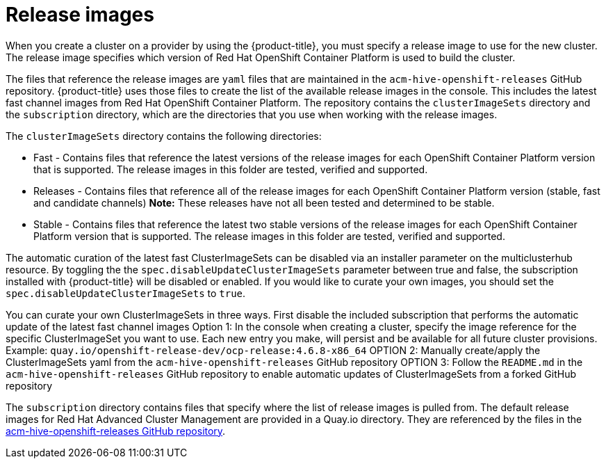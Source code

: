 [#release-images]
= Release images

When you create a cluster on a provider by using the {product-title}, you must specify a release image to use for the new cluster.
The release image specifies which version of Red Hat OpenShift Container Platform is used to build the cluster.

The files that reference the release images are `yaml` files that are maintained in the `acm-hive-openshift-releases` GitHub repository.
{product-title} uses those files to create the list of the available release images in the console. This includes the latest fast channel images from Red Hat OpenShift Container Platform.
The repository contains the `clusterImageSets` directory and the `subscription` directory, which are the directories that you use when working with the release images.

The `clusterImageSets` directory contains the following directories:

* Fast - Contains files that reference the latest versions of the release images for each OpenShift Container Platform version that is supported. The release images in this folder are tested, verified and supported.
* Releases - Contains files that reference all of the release images for each OpenShift Container Platform version (stable, fast and candidate channels)
*Note:* These releases have not all been tested and determined to be stable.
* Stable - Contains files that reference the latest two stable versions of the release images for each OpenShift Container Platform version that is supported.
The release images in this folder are tested, verified and supported.

The automatic curation of the latest fast ClusterImageSets can be disabled via an installer parameter on the multiclusterhub resource. By toggling the the `spec.disableUpdateClusterImageSets` parameter between true and false, the subscription installed with {product-title} will be disabled or enabled. If you would like to curate your own images, you should set the `spec.disableUpdateClusterImageSets` to `true`.

You can curate your own ClusterImageSets in three ways.
First disable the included subscription that performs the automatic update of the latest fast channel images
Option 1: In the console when creating a cluster, specify the image reference for the specific ClusterImageSet you want to use. Each new entry you make, will persist and be available for all future cluster provisions. Example: `quay.io/openshift-release-dev/ocp-release:4.6.8-x86_64`
OPTION 2: Manually create/apply the ClusterImageSets yaml from the `acm-hive-openshift-releases` GitHub repository
OPTION 3: Follow the `README.md` in the `acm-hive-openshift-releases` GitHub repository to enable automatic updates of ClusterImageSets from a forked GitHub repository

The `subscription` directory contains files that specify where the list of release images is pulled from.
The default release images for Red Hat Advanced Cluster Management are provided in a Quay.io directory.
They are referenced by the files in the https://github.com/open-cluster-management/acm-hive-openshift-releases[acm-hive-openshift-releases GitHub repository].
